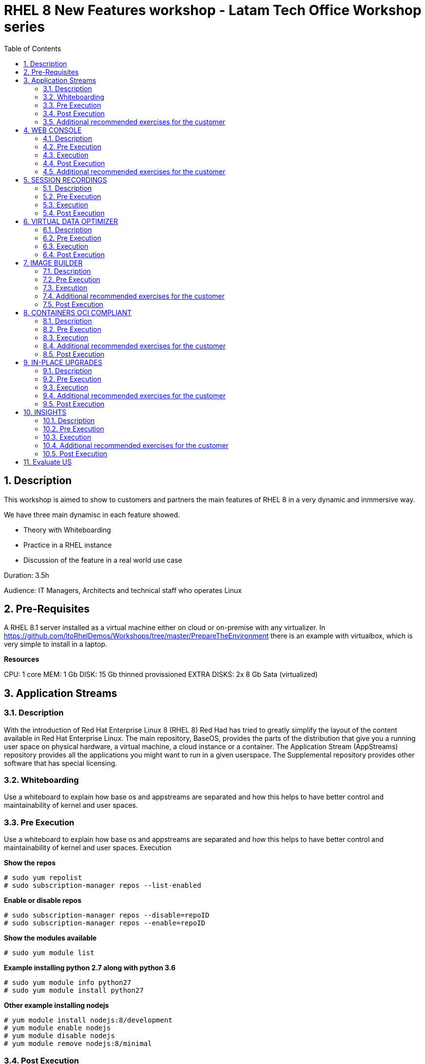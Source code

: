 :scrollbar:
:data-uri:
:toc2:
:imagesdir: images

= RHEL 8 New Features workshop - Latam Tech Office Workshop series

:numbered:

== Description

This workshop is aimed to show to customers and partners the main features of RHEL 8 in a very dynamic and inmmersive way. 

We have three main dynamisc in each feature showed.

* Theory with Whiteboarding
* Practice in a RHEL instance
* Discussion of the feature in a real world use case

Duration: 3.5h

Audience: IT Managers, Architects and technical staff who operates Linux

== Pre-Requisites

A RHEL 8.1 server installed as a virtual machine either on cloud or on-premise with any virtualizer. In https://github.com/ltoRhelDemos/Workshops/tree/master/PrepareTheEnvironment there is an example with virtualbox, which is very simple to install in a laptop.

*Resources*

CPU: 1 core
MEM: 1 Gb
DISK: 15 Gb thinned provissioned
EXTRA DISKS: 2x 8 Gb Sata (virtualized)

== Application Streams

=== Description

With the introduction of Red Hat Enterprise Linux 8 (RHEL 8) Red Had has tried to greatly simplify the layout of the content available in Red Hat Enterprise Linux. The main repository, BaseOS, provides the parts of the distribution that give you a running user space on physical hardware, a virtual machine, a cloud instance or a container. The Application Stream (AppStreams) repository provides all the applications you might want to run in a given userspace. The Supplemental repository provides other software that has special licensing. 

=== Whiteboarding

Use a whiteboard to explain how base os and appstreams are separated and how this helps to have better control and maintainability of kernel and user spaces.

=== Pre Execution

Use a whiteboard to explain how base os and appstreams are separated and how this helps to have better control and maintainability of kernel and user spaces.
Execution

*Show the repos*

[source, bash]
------------------
# sudo yum repolist
# sudo subscription-manager repos --list-enabled
------------------

*Enable or disable repos*

[source, bash]
------------------
# sudo subscription-manager repos --disable=repoID
# sudo subscription-manager repos --enable=repoID
------------------

*Show the modules available*

[source, bash]
------------------
# sudo yum module list
------------------

*Example installing python 2.7 along with python 3.6*

[source, bash]
------------------
# sudo yum module info python27
# sudo yum module install python27
------------------

*Other example installing nodejs*

[source, bash]
------------------
# yum module install nodejs:8/development
# yum module enable nodejs
# yum module disable nodejs
# yum module remove nodejs:8/minimal
------------------

=== Post Execution

Get from customer insight and feedback of how they could use this kind of features in their day by day operation, looking for real cases to be implemented. Stimulate a conversation of max 5 minutes relating to this topic.

=== Additional recommended exercises for the customer

*Install postgresql 9.6* 

[source, bash]
------------------
# yum module disable postgresql
# yum module install postgresql:9.6
# yum module list
------------------

*Now switch to version 10.0*

[source, bash]
------------------
# yum module disable postgresql
# yum module install postgresql:10/client
# yum module list
------------------

== WEB CONSOLE

=== Description

The Red Hat Enterprise Linux web console is an open source project called Cockpit that provides a user-friendly web interface allowing for the remote administration of servers. Starting with Red Hat Enterprise Linux 7, the cockpit package provides a powerful and extensible web console for system administration.

=== Pre Execution

Use a whiteboard to explain how web console could help to rhel administration. Explain the modularity and extensibility of the tool. 

Explain for what these plugins could be used for.

* cockpit-composer
* cockpit-pcp
* cockpit-dashboard
* cockpit-machines
* cockpit-session-recording

=== Execution

*Enabling repositories  in RHEL 7*

[source, bash]
------------------
# subscription-manager repos --enable=rhel-7-server-extras-rpms
# subscription-manager repos --enable=rhel-7-server-optional-rpms
------------------

*Installation*

[source, bash]
------------------
# yum install cockpit cockpit-dashboard
------------------

*Enabling cockpit*

[source, bash]
------------------
# firewall-cmd --add-port=9090/tcp
# firewall-cmd --add-port=9090/tcp --permanent 
# systemctl enable cockpit.socket
# systemctl start cockpit.socket
------------------

Show the tool explaining every aspect of web console accessing it at https://host_ip:9090

=== Post Execution

Get from customer insight and feedback of how they could use this kind of features in their day by day operation, looking for real cases to be implemented. Stimulate a conversation of max 5 minutes relating to this topic.

A good next step is (from a customer perspective) creating a RHEL 8 VM to centralized cockpit using cockpit-dashboard and manage all other servers RHEL 7.4 and above and 8 servers.

=== Additional recommended exercises for the customer

Access Web Console and execute the following steps

* Create a Raid 1 volume with 2x8GB disks configured in the VM
* Select the volume and format it with XFS and a define a mount point
* Mount the newly created volume
* Access the terminal from from web Console

[source, bash]
------------------
# lvm
# lsblk
# df -kh
------------------

== SESSION RECORDINGS

=== Description

The session recording solution is provided within Red Hat Enterprise Linux 8 and it is based on the tlog package. The tlog package and its associated web console session player provide you with the ability to record and playback user terminal sessions. You can configure the recording to take place per user or user group via the SSSD service. All terminal input and output is captured and stored in a text-based format in the system journal.

=== Pre Execution

Use a whiteboard to explain for what session recordings can be used. Make customer understand how tlog and SSSD comes into play and the formats in which the sessions are recorded.

=== Execution

*Installation*

[source, bash]
------------------
# yum install tlog
# yum install cockpit-session-recording
# systemctl start cockpit.socket
# systemctl enable cockpit.socket --now
------------------

Using SSSD to control what sessions to record

Modify sssd-session-recording.conf file

[source, bash]
------------------
vi /etc/sssd/conf.d/sssd-session-recording.conf
------------------

Look for [session_recording]
scope = some 
users = example1, example2
groups = examples
Scope could be none | some | all

*Exercise*

* Using Web Console create a user called recording then log-in with that account
* Modify using gui or file with scope some the users with recording
* See the little byte video to see how to conduct the demonstration from now on.

Optional: Exporting recorded sessions to a file

[source, bash]
------------------
# yum install systemd-journal-remote
# journalctl -o export | /usr/lib/systemd/systemd-journal-remote -o /tmp/dir/example.journal -
------------------

Optional: playing back the session using tlog-play

Find out the session id

[source, bash]
------------------
# journalctl -o verbose | grep -i \”rec\”
# tlog-play -r journal -M TLOG_REC=<number>
------------------

=== Post Execution

Get from customer insight and feedback of how they could use this kind of features in their day by day operation, looking for real cases to be implemented. Stimulate a conversation of max 5 minutes relating to this topic.

Other actions could involve security and remediation groups for showing how session recordings could help to auditories, forensic, documentation and education.

== VIRTUAL DATA OPTIMIZER

=== Description

Virtual Data Optimizer (VDO) provides inline data reduction for Linux in the form of deduplication, compression, and thin provisioning. When you set up a VDO volume, you specify a block device on which to construct your VDO volume and the amount of logical storage you plan to present.

=== Pre Execution

Use a whiteboard to explain how VDO can be used for optimizing volumes, create appliances and talk a little on how the device mapper is in place in the disk architecture for creating other more high level disk structures in which vdo will sit on.

Talk about  the UDS Kernel Module and the VDO Kernel Module as fundamental parts of the service.

Comment on possible use cases like VM and container storing, non structured data, logs consolidation and backups. 

=== Execution

*Installation*

[source, bash]
------------------
# yum install vdo kmod-kvdo
# systemctl start vdo
# systemctl enable vdo
------------------

Using Web Console looking from demonstrating how easy is to create a VDO volume on top of a RAID 1 volume.

* Create a RAID 1 volume using the 2x8GB disks in the VM
* Create a VDO Volume on top of the RAID 1 volume just created
* Create a XFS filesystem on the vdo volume
* Take it to the limit with the following script on the data mount point

[source, bash]
------------------
# while true; do file=`date +'%Y%m%d_%H%M%S_%N'`;  echo $file; journalctl -o verbose >> $file; ps -ef >> $file; done
------------------

* Monitor the utilization

[source, bash]
------------------
# clear; while true; do df -kh; echo ---;sudo vdostats --hu; echo “---”; ls | wc -l; sleep 5; clear; done
------------------

=== Post Execution

Get from customer insight and feedback of how they could use this kind of features in their day by day operation, looking for real cases to be implemented. Stimulate a conversation of max 5 minutes relating to this topic.

What escenarios could be considered for implementing VDO?. Logs Consolidation?. Session Recordings Consolidation?, Backups?.

== IMAGE BUILDER

=== Description

Red Hat Enterprise Linux 8 ships a new tool, called Image Builder, that allows you to create custom Red Hat Enterprise Linux system images in a variety of formats. These include compatibility with major cloud providers and virtualization technologies available in the market. As a result, it enables you to quickly spin up new Red Hat Enterprise Linux (RHEL) systems in different platforms, according to your requirements.

=== Pre Execution

Use a whiteboard to explain how image builder could be helpful to create and maintain rhel images. 

https://www.youtube.com/watch?v=UopGqYs0PKA[Video]

Tell possible scenarios and use cases for creating images and the benefits of using such technology to be more agile in delivering OS.

=== Execution

*Installation* 

[source, bash]
------------------
# yum install lorax-composer composer-cli cockpit-composer bash-completion
# systemctl enable --now lorax-composer.socket
# systemctl enable cockpit.socket (optional)
# firewall-cmd --add-service=cockpit && firewall-cmd --add-service=cockpit --permanent (optional)
------------------

*Create a blueprint called python2* adding python2 and cockpit. Then create an image based on vmdk using cockpit gui.

Also, the procedure followed with cockpit could be reproduced using the command line:

[source, bash]
------------------
# composer-cli blueprints list
# composer-cli blueprints save test (generate test.toml file)
------------------

*Add a user*

[source, bash]
------------------
[[customizations.user]]
name = "root"
description = "root user account w/ ltodemos passw"
password = "$6$BS7eu2gKUKqCmoYk$nA1b1IcqaTJLGW1ZHhumLlhBu5q69d4OeNUgtOVIqM6ah17B/g4vQT5Gggm8JiungeoHEOxODx7bAUYu1uyDH1"
key = "ssh-rsa AAAAB3NzaC1yc2EAAAADAQABAAABAQDHmjYFDBCrB1mgacb47t+y8UXSscnJl2WWlJluzqtInpT6At0nwqtdV3niYTHxju7e/As4MX3iwC8ubVp2DH8qXgvorDliV9SsIQTqvNKlwGkxZ5cqfYFlV4SUuS7tVTOg0yIqVSddZ2t0Sjmdp3PF7zrp6ayH7a9BBA0/8HQXU/lpdk76SGYL9L8PHOtMYnxtmr+WduoJ+X9zO9d3SUypX36NleFqhlpr1UfnSSkFO/PfRYUhry6HEmUk3Da7aS9hNS0lX/j6uf9RnSrNSzquVezyVMgsRnJ+5xr7KyhwtEig//Wr/j8TWmqvj645IWXTmj6Jw4uvi26bEORZVM5x ricardo@localhost"


[[customizations.user]]
name = "lto"
description = lto user"
password = "$6$BS7eu2gKUKqCmoYk$nA1b1IcqaTJLGW1ZHhumLlhBu5q69d4OeNUgtOVIqM6ah17B/g4vQT5Gggm8JiungeoHEOxODx7bAUYu1uyDH1"
key = "ssh-rsa AAAAB3NzaC1yc2EAAAADAQABAAABAQDHmjYFDBCrB1mgacb47t+y8UXSscnJl2WWlJluzqtInpT6At0nwqtdV3niYTHxju7e/As4MX3iwC8ubVp2DH8qXgvorDliV9SsIQTqvNKlwGkxZ5cqfYFlV4SUuS7tVTOg0yIqVSddZ2t0Sjmdp3PF7zrp6ayH7a9BBA0/8HQXU/lpdk76SGYL9L8PHOtMYnxtmr+WduoJ+X9zO9d3SUypX36NleFqhlpr1UfnSSkFO/PfRYUhry6HEmUk3Da7aS9hNS0lX/j6uf9RnSrNSzquVezyVMgsRnJ+5xr7KyhwtEig//Wr/j8TWmqvj645IWXTmj6Jw4uvi26bEORZVM5x ricardo@localhost"
home = "/home/lto/"
shell = "/usr/bin/bash"
groups = ["users", "wheel"]
------------------

Use this command to create the hash for the password

[source, bash]
------------------
# python3 -c "import crypt, getpass; print(crypt.crypt(getpass.getpass(), crypt.METHOD_SHA512))"
------------------

*Push the configuration*

[source, bash]
------------------
# composer-cli blueprints push python2.toml
------------------

*Create the image*

[source, bash]
------------------
# composer-cli compose start python2 vmdk
------------------

*Check the status*

[source, bash]
------------------
# composer-cli compose status
# journalctl -fu lorax-composer (for monitoring activity)
------------------

*When Finished create the image*

[source, bash]
------------------
# composer-cli compose image UUID (taken from status)
------------------

=== Additional recommended exercises for the customer

* Create a postgresql blueprint
* From this blueprint create a vmdk image and import it on virtualbox, then start the VM

=== Post Execution

Get from customer insight and feedback of how they could use this kind of features in their day by day operation, looking for real cases to be implemented. Stimulate a conversation of max 5 minutes relating to this topic.

== CONTAINERS OCI COMPLIANT

=== Description

The docker package is replaced by the Container Tools module, which consists of Podman, Buildah, Skopeo and several other tidbits. These tools are compatible with the OCI specifications which means they can find, run, build and share containers with other tools that target the OCI standards including Docker CE, Docker EE, Kata Containers, CRI-O, and other container engines, registries, and tools. You can build with Buildah, and run with CRI-O. You can copy images from an AWS container registry to a local Podman instance. The OCI standards offer greater flexibility and choice.

=== Pre Execution

Use whiteboard to show how podman can be used instead of docker for creating, pulling and executing containers.

It's important to show the single point of failure docker daemon impone to customer and also the security issues related to the execution of containers at root level.

Talk about OCI as the foundation of having tools for working with a standard that guarantee compatibility, functioning and stability in the container world.

=== Execution

*Installation*

[source, bash]
------------------
# yum module list
# yum module install container-tools
------------------

Look at /etc/containers/registries.conf and show the registries

Registry.redhat.io, docker.io, quay.io

*Login on redhat*

[source, bash]
------------------
# podman login registry.redhat.io
------------------

*Look for nextcloud container*

[source, bash]
------------------
#podman search nextcloud
skopeo inspect docker://docker.io/library/nextcloud
------------------

*Pulling the container*

[source, bash]
------------------
# podman pull docker://docker.io/library/nextcloud
------------------

*Run the container*

[source, bash]
------------------
# podman run -d -p 8080:80 nextcloud
# Podman ps
# Podman images
------------------

*Access nextcloud http://host:8080*

Make a little tour, *create another nextcloud account* and re-access with it

*Create a container as a very basic example*

Create a Dockerfile in a folder

[source, bash]
------------------
# vim Dockerfile
FROM docker.io/library/alpine
ADD counting /usr/local/bin/counting
CMD "/usr/local/bin/counting"
------------------

*Create a basic script called counting in the folder *

[source, bash]
------------------
#vim counting

date
echo “Started"
t=1
while true; do
   echo "counting: "$t
   sleep 1
   let t=t+1
   if [[ $t -gt 9 ]]; then
      break
   fi
done
echo "Finished!"

# chmod a+x counting
# buildah bud -t counting .
# podman run counting
------------------

The script should run flawlessly

=== Additional recommended exercises for the customer

Install podman-docker to emulate the cli of docker using podman as an engine.

[source, bash]
------------------
# yum install podman-docker
------------------

Run some docker commands

Run a ubi (universal binary image) of rhel 7 directly from red hat

[source, bash]
------------------
# podman run --rm -it registry.access.redhat.com/ubi7/ubi-minimal:latest /bin/bash
------------------

Verify the version

[source, bash]
------------------
# cat /etc/redhat-release
------------------

Check the number of packages installed

[source, bash]
------------------
# rpm -qa | wc -l
------------------

Exit container (Ctrl-D)

Compare the number of packages with your host

[source, bash]
------------------
# rpm -qa | wc -l
------------------

=== Post Execution

Get from customer insight and feedback of how they could use this kind of features in their day by day operation, looking for real cases to be implemented. Stimulate a conversation of max 5 minutes relating to this topic.

UBI can be used to create and re-distribute a container with the application needed for free. How could a customer use this offering from redhat?.

== IN-PLACE UPGRADES

=== Description

With RHEL 8 some tools are available for upgrade from version 7.6 to 8 with almost no intervention.

https://www.youtube.com/watch?v=y6v3JIIYpGA[1- Leapp+Boom]

https://www.redhat.com/en/about/videos/rhel-8-beta-booting-snapshots-boom-boot-manager[2- Booting from Snapshots]

=== Pre Execution

Use a whiteboard to explain how in-place upgrade works and how it could be helpful to go to version 8.

Explain a possible scenario with leapp and boom to create a snapshot to have a secure rollback to RHEL 7.

=== Execution

Show the video leapp tool + boom boot manager (activate closed caption) at https://www.youtube.com/watch?v=y6v3JIIYpGA

=== Additional recommended exercises for the customer

* Clone a DEV VM installed with RHEL 7.6
* Follow the procedures explained in this Demo Drive to test the leapp and boom tools for migrating to RHEL 8

=== Post Execution

Get from customer insight and feedback of how they could use this kind of features in their day by day operation, looking for real cases to be implemented. Stimulate a conversation of max 5 minutes relating to this topic.

== INSIGHTS

=== Description

Proactively identify and remediate threats to security, performance, availability, and stability with Red Hat® Insights—with predictive analytics, avoid problems and unplanned downtime in your Red Hat environment.

=== Pre Execution

Use a whiteboard to explain how Insights uses and send information from server to SaaS. Depict a simple architecture, talk about deployment of the client, registration, possible integration with Satellite to centralize access and expose only 1 server to the internet.

Explain in detail why the SaaS service is Predictive, Proactive, Diagnostic, Descriptive and Prescriptive. 

Show the classification the tool makes in performance, availability, stability and security and establish the importance of the prioritization proposed by insights showing the criticity, impact, likelihood and risk of change.

=== Execution

*Installation*

[source, bash]
------------------
# sudo yum install insights-client
# sudo insights-client --register
# sudo insights-client --unregister (optional)
------------------

*Access the Portal*

https://cloud.redhat.com

Demonstrate the tool, go to the main aspect of Insights showing the descriptive behavior, then signostic, them prescriptive and finally show how the customer can automate remediations.

=== Additional recommended exercises for the customer

* Create a RHEL 8 VM with insights installed.
* register some other dev/test MVs to see what insights propos

=== Post Execution

Get from customer insight and feedback of how they could use this kind of features in their day by day operation, looking for real cases to be implemented. Stimulate a conversation of max 5 minutes relating to this topic.

Go beyond. Establish a new meeting for installing a pilot or for helping the customer to install in a few servers as a guidance.

== Evaluate US

https://forms.gle/BdWd8xda3F1h8hMCA[Survey]
